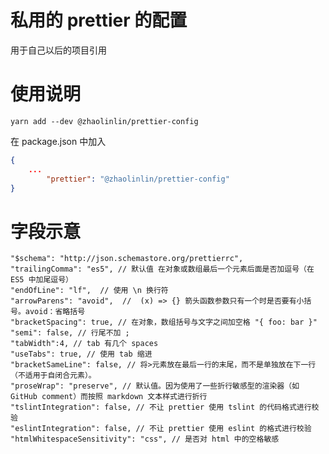 * 私用的 prettier 的配置
用于自己以后的项目引用
* 使用说明
#+begin_src shell
yarn add --dev @zhaolinlin/prettier-config
#+end_src

在 package.json 中加入
#+begin_src json
{
    ...
        "prettier": "@zhaolinlin/prettier-config"
}
#+end_src

* 字段示意
   : "$schema": "http://json.schemastore.org/prettierrc",
   : "trailingComma": "es5", // 默认值 在对象或数组最后一个元素后面是否加逗号（在 ES5 中加尾逗号）
   : "endOfLine": "lf",  // 使用 \n 换行符
   : "arrowParens": "avoid",  //  (x) => {} 箭头函数参数只有一个时是否要有小括号。avoid：省略括号
   : "bracketSpacing": true, // 在对象，数组括号与文字之间加空格 "{ foo: bar }"
   : "semi": false, // 行尾不加 ;
   : "tabWidth":4, // tab 有几个 spaces
   : "useTabs": true, // 使用 tab 缩进
   : "bracketSameLine": false, // 将>元素放在最后一行的末尾，而不是单独放在下一行（不适用于自闭合元素）。 
   : "proseWrap": "preserve", // 默认值。因为使用了一些折行敏感型的渲染器（如 GitHub comment）而按照 markdown 文本样式进行折行
   : "tslintIntegration": false, // 不让 prettier 使用 tslint 的代码格式进行校验
   : "eslintIntegration": false, // 不让 prettier 使用 eslint 的格式进行校验
   : "htmlWhitespaceSensitivity": "css", // 是否对 html 中的空格敏感
